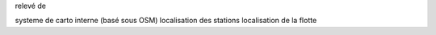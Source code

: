 relevé de 

systeme de carto interne (basé sous OSM)
localisation des stations
localisation de la flotte
